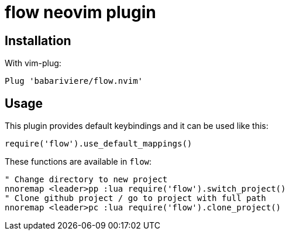 = flow neovim plugin

== Installation

With vim-plug:

[source,vim]
----
Plug 'babariviere/flow.nvim'
----

== Usage

This plugin provides default keybindings and it can be used like this:

[source,lua]
----
require('flow').use_default_mappings()
----

These functions are available in `flow`:

[source,vim]
----
" Change directory to new project
nnoremap <leader>pp :lua require('flow').switch_project()
" Clone github project / go to project with full path
nnoremap <leader>pc :lua require('flow').clone_project()
----
